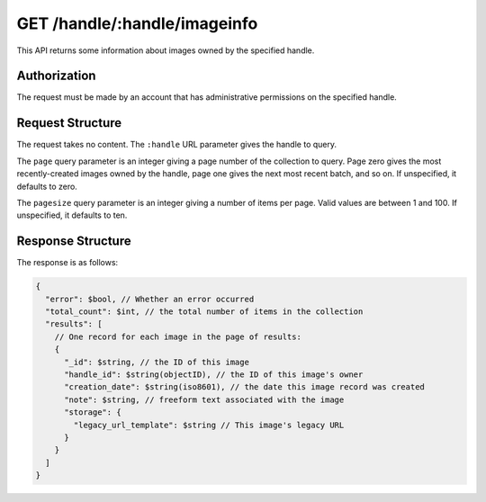 .. _endpoint-GET-handle-_handle-imageinfo:

=============================
GET /handle/:handle/imageinfo
=============================

This API returns some information about images owned by the specified handle.


Authorization
=============

The request must be made by an account that has administrative permissions on
the specified handle.


Request Structure
=================

The request takes no content. The ``:handle`` URL parameter gives the handle to
query.

The ``page`` query parameter is an integer giving a page number of the
collection to query. Page zero gives the most recently-created images owned by
the handle, page one gives the next most recent batch, and so on. If
unspecified, it defaults to zero.

The ``pagesize`` query parameter is an integer giving a number of items per
page. Valid values are between 1 and 100. If unspecified, it defaults to ten.


Response Structure
==================

The response is as follows:

.. code-block:: javascript

  {
    "error": $bool, // Whether an error occurred
    "total_count": $int, // the total number of items in the collection
    "results": [
      // One record for each image in the page of results:
      {
        "_id": $string, // the ID of this image
        "handle_id": $string(objectID), // the ID of this image's owner
        "creation_date": $string(iso8601), // the date this image record was created
        "note": $string, // freeform text associated with the image
        "storage": {
          "legacy_url_template": $string // This image's legacy URL
        }
      }
    ]
  }
